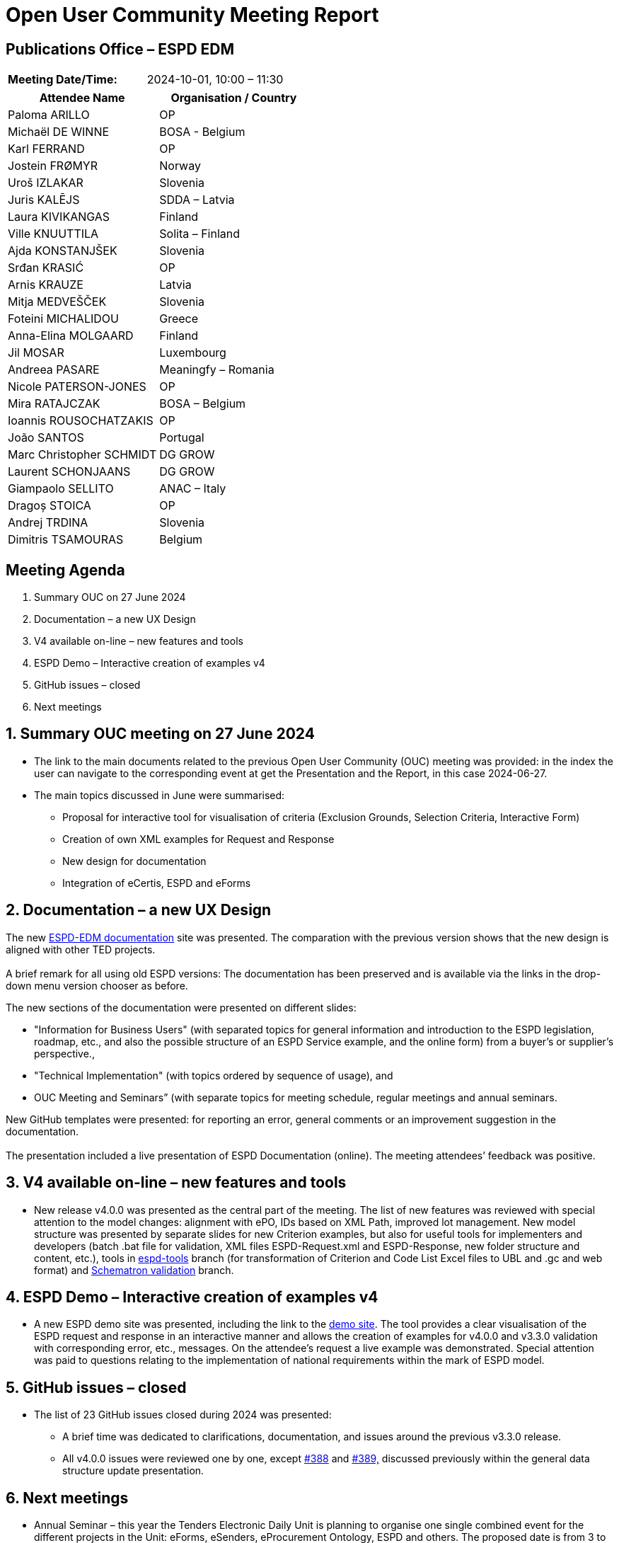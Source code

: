 = Open User Community Meeting Report

== Publications Office – ESPD EDM

[cols=","]
|===
|*Meeting Date/Time:* |2024-10-01, 10:00 – 11:30
|===

[cols=",",options="header"]
|===
|*Attendee Name* |*Organisation / Country*
|Paloma ARILLO |OP
|Michaël DE WINNE |BOSA - Belgium
|Karl FERRAND |OP
|Jostein FRØMYR |Norway
|Uroš IZLAKAR |Slovenia
|Juris KALĒJS |SDDA – Latvia
|Laura KIVIKANGAS |Finland
|Ville KNUUTTILA |Solita – Finland
|Ajda KONSTANJŠEK |Slovenia
|Srđan KRASIĆ |OP
|Arnis KRAUZE |Latvia
|Mitja MEDVEŠČEK |Slovenia
|Foteini MICHALIDOU |Greece
|Anna-Elina MOLGAARD |Finland
|Jil MOSAR |Luxembourg
|Andreea PASARE |Meaningfy – Romania
|Nicole PATERSON-JONES |OP
|Mira RATAJCZAK |BOSA – Belgium
|Ioannis ROUSOCHATZAKIS |OP
|João SANTOS |Portugal
|Marc Christopher SCHMIDT |DG GROW
|Laurent SCHONJAANS |DG GROW
|Giampaolo SELLITO |ANAC – Italy
|Dragoș STOICA |OP
|Andrej TRDINA |Slovenia
|Dimitris TSAMOURAS |Belgium
|===

== Meeting Agenda

[arabic]
. Summary OUC on 27 June 2024
. Documentation – a new UX Design
. V4 available on-line – new features and tools
. ESPD Demo – Interactive creation of examples v4
. GitHub issues – closed
. Next meetings

:sectnums:
:sectnumlevels: 4

== Summary OUC meeting on 27 June 2024

* The link to the main documents related to the previous Open User Community (OUC) meeting was provided: in the index the user can navigate to the corresponding event at get the Presentation and the Report, in this case 2024-06-27.
* The main topics discussed in June were summarised:
** Proposal for interactive tool for visualisation of criteria (Exclusion Grounds, Selection Criteria, Interactive Form)
** Creation of own XML examples for Request and Response
** New design for documentation
** Integration of eCertis, ESPD and eForms

== Documentation – a new UX Design

The new https://docs.ted.europa.eu/ESPD-EDM/latest/index.html[ESPD-EDM documentation] site was presented. The comparation with the previous version shows that the new design is aligned with other TED projects. +
 +
A brief remark for all using old ESPD versions: The documentation has been preserved and is available via the links in the drop-down menu version chooser as before.

The new sections of the documentation were presented on different slides:

* "Information for Business Users" (with separated topics for general information and introduction to the ESPD legislation, roadmap, etc., and also the possible structure of an ESPD Service example, and the online form) from a buyer’s or supplier’s perspective.,
* "Technical Implementation" (with topics ordered by sequence of usage), and
* OUC Meeting and Seminars” (with separate topics for meeting schedule, regular meetings and annual seminars.

New GitHub templates were presented: for reporting an error, general comments or an improvement suggestion in the documentation. +
 +
The presentation included a live presentation of ESPD Documentation (online). The meeting attendees’ feedback was positive.

== V4 available on-line – new features and tools

* New release v4.0.0 was presented as the central part of the meeting. The list of new features was reviewed with special attention to the model changes: alignment with ePO, IDs based on XML Path, improved lot management. New model structure was presented by separate slides for new Criterion examples, but also for useful tools for implementers and developers (batch .bat file for validation, XML files ESPD-Request.xml and ESPD-Response, new folder structure and content, etc.), tools in https://github.com/OP-TED/ESPD-EDM/tree/espd-tools[espd-tools] branch (for transformation of Criterion and Code List Excel files to UBL and .gc and web format) and https://github.com/OP-TED/espd-validation-schematron[Schematron validation] branch.

== ESPD Demo – Interactive creation of examples v4

* A new ESPD demo site was presented, including the link to the https://docs.ted.europa.eu/espd-demo/[demo site]. The tool provides a clear visualisation of the ESPD request and response in an interactive manner and allows the creation of examples for v4.0.0 and v3.3.0 validation with corresponding error, etc., messages. On the attendee’s request a live example was demonstrated. Special attention was paid to questions relating to the implementation of national requirements within the mark of ESPD model.

== GitHub issues – closed

* The list of 23 GitHub issues closed during 2024 was presented:
** A brief time was dedicated to clarifications, documentation, and issues around the previous v3.3.0 release.
** All v4.0.0 issues were reviewed one by one, except https://github.com/OP-TED/ESPD-EDM/issues/388[#388] and https://github.com/OP-TED/ESPD-EDM/issues/389[#389&#44;] discussed previously within the general data structure update presentation.

== Next meetings

* Annual Seminar – this year the Tenders Electronic Daily Unit is planning to organise one single combined event for the different projects in the Unit: eForms, eSenders, eProcurement Ontology, ESPD and others. The proposed date is from 3 to 4 December. It is foreseen to be a hybrid meeting (on site or online). Attendees are asked to express their interest for attending in person in Luxembourg. Attendees were also requested to send to OPESPD@publications.europa.eu the topics they would like to be presented in the Annual Seminar and to express their interest in participating as speakers during the event.
** The next OUC meeting is planned for the 27 March 2025, 10:00 – 11:30.
** The users can obtain additional support for any question related to implementation by bilateral meetings proposed by their own initiative. Please contact us at OPESPD@publications.europa.eu.
